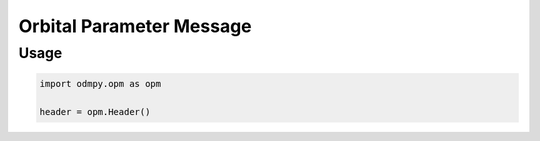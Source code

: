 *************************
Orbital Parameter Message
*************************

Usage
=====

.. function:: dumps(obj, skipkeys=False, ensure_ascii=True, indent=None, \
    separators=None[, default=None[, sort_keys=False]])

   Serialize *obj* to a JSON formatted :class:`str` using this :ref:`conversion
   table <py-to-json-table>`.  The arguments have the same meaning as in
   :func:`dump`.

.. code:: python

    import odmpy.opm as opm

    header = opm.Header()
